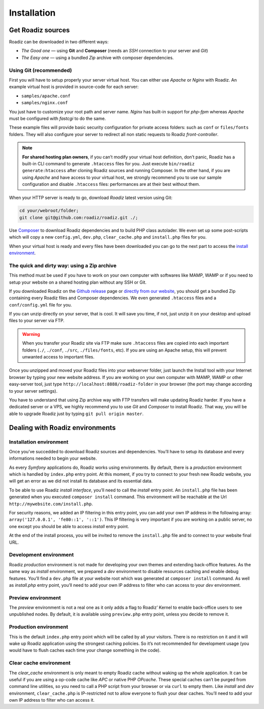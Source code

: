 .. _installation:

============
Installation
============

Get Roadiz sources
------------------

Roadiz can be downloaded in two different ways:

* *The Good one* — using **Git** and **Composer** (needs an *SSH* connection to your server and *Git*)
* *The Easy one* — using a bundled *Zip* archive with composer dependencies.

Using Git (recommended)
^^^^^^^^^^^^^^^^^^^^^^^

First you will have to setup properly your server virtual host. You can either use *Apache* or *Nginx* with Roadiz.
An example virtual host is provided in source-code for each server:

* ``samples/apache.conf``
* ``samples/nginx.conf``

You just have to customize your root path and server name. *Nginx* has built-in support
for *php-fpm* whereas *Apache* must be configured with *fastcgi* to do the same.

These example files will provide basic security configuration for private access folders:
such as ``conf`` or ``files/fonts`` folders. They will also configure your server
to redirect all non static requests to Roadiz *front-controller*.

.. note::
    **For shared hosting plan owners**, if you can’t modify your virtual host definition,
    don’t panic, Roadiz has a built-in CLI command to generate ``.htaccess`` files for you.
    Just execute ``bin/roadiz generate:htaccess`` after cloning Roadiz sources and running Composer.
    In the other hand, if you are using *Apache* and have access to your virtual host,
    we strongly recommend you to use our sample configuration and disable ``.htaccess`` files:
    performances are at their best without them.

When your HTTP server is ready to go, download *Roadiz* latest version using Git:

.. code-block:: bash

    cd your/webroot/folder;
    git clone git@github.com:roadiz/roadiz.git ./;

Use `Composer <https://getcomposer.org/doc/00-intro.md#globally>`_ to download Roadiz dependencies
and to build PHP class autolader. We even set up some post-scripts which will copy
a new ``config.yml``, ``dev.php``, ``clear_cache.php`` and ``install.php`` files for you.

.. code-block:: bash
    # Install Roadiz dependencies, prepare a fresh config file and your
    # own dev and install entry points.
    composer install --no-dev -o;

When your virtual host is ready and every files have been downloaded you can go to the
next part to access the `install environment`_.


The quick and dirty way: using a Zip archive
^^^^^^^^^^^^^^^^^^^^^^^^^^^^^^^^^^^^^^^^^^^^

This method must be used if you have to work on your own computer with softwares like MAMP, WAMP or
if you need to setup your website on a shared hosting plan without any SSH or Git.

If you downloaded Roadiz on the `Github release <https://github.com/roadiz/roadiz/releases>`_ page or
`directly from our website <http://www.roadiz.io>`_, you should get a bundled Zip containing every
Roadiz files and Composer dependencies. We even generated ``.htaccess`` files and a ``conf/config.yml`` file for you.

If you can unzip directly on your server, that is cool. It will save you time,
if not, just unzip it on your desktop and upload files to your server via FTP.

.. warning::
    When you transfer your Roadiz site via FTP make sure ``.htaccess`` files are copied into each important
    folders (``./``, ``./conf``, ``./src``, ``./files/fonts``, etc). If you are using an Apache setup, this will prevent
    unwanted access to important files.

Once you unzipped and moved your Roadiz files into your webserver folder, just launch the Install
tool with your Internet browser by typing your new website address. If you are working on your own computer
with MAMP, WAMP or other easy-server tool, just type ``http://localhost:8888/roadiz-folder`` in your browser (the port may change
according to your server settings).

You have to understand that using Zip archive way with FTP transfers will make updating Roadiz harder.
If you have a dedicated server or a VPS, we highly recommend you to use *Git* and *Composer* to install Roadiz. That way,
you will be able to upgrade Roadiz just by typing ``git pull origin master``.


Dealing with Roadiz environments
--------------------------------

.. _install environment:

Installation environment
^^^^^^^^^^^^^^^^^^^^^^^^

Once you’ve succedded to download Roadiz sources and dependencies. You’ll have to setup its database
and every informations needed to begin your website.

As every *Symfony* applications do, Roadiz works using environments. By default, there is a *production*
environment which is handled by ``index.php`` entry point. At this moment, if you try to connect to
your fresh new Roadiz website, you will get an error as we did not install its database and its essential data.

To be able to use Roadiz *install interface*, you’ll need to call the *install* entry point. An ``install.php`` file has been generated when you executed ``composer install`` command. This environment will be reachable at the Url ``http://mywebsite.com/install.php``.

For security reasons, we added an IP filtering in this entry point, you can add your own IP address in the following array: ``array('127.0.0.1', 'fe80::1', '::1')``. This IP filtering is very important if you are working on a public server, no one except you should be able to access *install* entry point.

At the end of the install process, you will be invited to remove the ``install.php`` file and to connect to your
website final URL.

Development environment
^^^^^^^^^^^^^^^^^^^^^^^
Roadiz *production* environment is not made for developing your own themes and extending back-office features.
As the same way as *install* environment, we prepared a *dev* environment to disable resources caching and enable
debug features. You’ll find a ``dev.php`` file at your website root which was generated at ``composer install`` command.
As well as *install.php* entry point, you’ll need to add your own IP address to filter who can access to your *dev* environment.

Preview environment
^^^^^^^^^^^^^^^^^^^
The *preview* environment is not a real one as it only adds a flag to Roadiz’ Kernel to enable
back-office users to see unpublished nodes. By default, it is available using ``preview.php``
entry point, unless you decide to remove it.

Production environment
^^^^^^^^^^^^^^^^^^^^^^
This is the default ``index.php`` entry point which will be called by all your visitors.
There is no restriction on it and it will wake up Roadiz application using the strongest
caching policies. So it’s not recommended for development usage (you would have to flush caches
each time your change something in the code).

Clear cache environment
^^^^^^^^^^^^^^^^^^^^^^^
The *clear_cache* environment is only meant to empty Roadiz cache without waking up
the whole application. It can be useful if you are using a op-code cache like *APC* or
native PHP *OPcache*. These special caches can’t be purged from command line utilities,
so you need to call a PHP script from your browser or via ``curl`` to empty them.
Like *install* and *dev* environment, ``clear_cache.php`` is IP-restricted not to
allow everyone to flush your dear caches. You’ll need to add your own IP address to filter who can access it.

